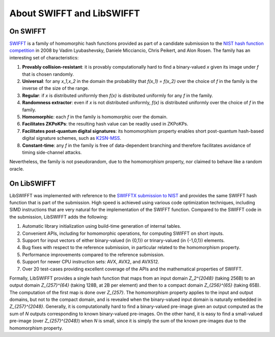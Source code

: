About SWIFFT and LibSWIFFT
==========================

On SWIFFT
---------

`SWIFFT <https://en.wikipedia.org/wiki/SWIFFT>`_ is a family of homomorphic hash functions provided as part of a candidate submission to the `NIST hash function competition <https://en.wikipedia.org/wiki/NIST_hash_function_competition>`_ in 2008 by Vadim Lyubashevsky, Daniele Micciancio, Chris Peikert, and Alon Rosen. The family has an interesting set of characteristics:

1. **Provably collision-resistant**: it is provably computationally hard to find a binary-valued `x` given its image under `f` that is chosen randomly.
2. **Universal**: for any `x_1,x_2` in the domain the probability that `f(x_1) = f(x_2)` over the choice of `f` in the family is the inverse of the size of the range.
3. **Regular**: if `x` is distributed uniformly then `f(x)` is distributed uniformly for any `f` in the family.
4. **Randomness extractor**: even if `x` is not distributed uniformly, `f(x)` is distributed uniformly over the choice of `f` in the family.
5. **Homomorphic**: each `f` in the family is homomorphic over the domain.
6. **Facilitates ZKPoKPs**: the resulting hash value can be readily used in ZKPoKPs.
7. **Facilitates post-quantum digital signatures**: its homomorphism property enables short post-quantum hash-based digital signature schemes, such as `K2SN-MSS <https://eprint.iacr.org/2019/442.pdf>`_.
8. **Constant-time**: any `f` in the family is free of data-dependent branching and therefore facilitates avoidance of timing side-channel attacks.

Nevertheless, the family is not pseudorandom, due to the homomorphism property, nor claimed to behave like a random oracle.

On LibSWIFFT
------------

LibSWIFFT was implemented with reference to the `SWIFFTX submission to NIST <https://csrc.nist.gov/projects/hash-functions/sha-3-project>`_ and provides the same SWIFFT hash function that is part of the submission. High speed is achieved using various code optimization techniques, including SIMD instructions that are very natural for the implementation of the SWIFFT function. Compared to the SWIFFT code in the submission, LibSWIFFT adds the following:

1. Automatic library initialization using build-time generation of internal tables.
2. Convenient APIs, including for homomorphic operations, for computing SWIFFT on short inputs.
3. Support for input vectors of either binary-valued (in {0,1}) or trinary-valued (in {-1,0,1}) elements.
4. Bug fixes with respect to the reference submission, in particular related to the homomorphism property.
5. Performance improvements compared to the reference submission.
6. Support for newer CPU instruction sets: AVX, AVX2, and AVX512.
7. Over 20 test-cases providing excellent coverage of the APIs and the mathematical properties of SWIFFT.

Formally, LibSWIFFT provides a single hash function that maps from an input domain `Z_2^{2048}` (taking 256B) to an output domain `Z_{257}^{64}` (taking 128B, at 2B per element) and then to a compact domain `Z_{256}^{65}` (taking 65B). The computation of the first map is done over `Z_{257}`. The homomorphism property applies to the input and output domains, but not to the compact domain, and is revealed when the binary-valued input domain is naturally embedded in `Z_{257}^{2048}`. Generally, it is computationally hard to find a binary-valued pre-image given an output computed as the sum of `N` outputs corresponding to known binary-valued pre-images. On the other hand, it is easy to find a small-valued pre-image (over `Z_{257}^{2048}`) when `N` is small, since it is simply the sum of the known pre-images due to the homomorphism property.
